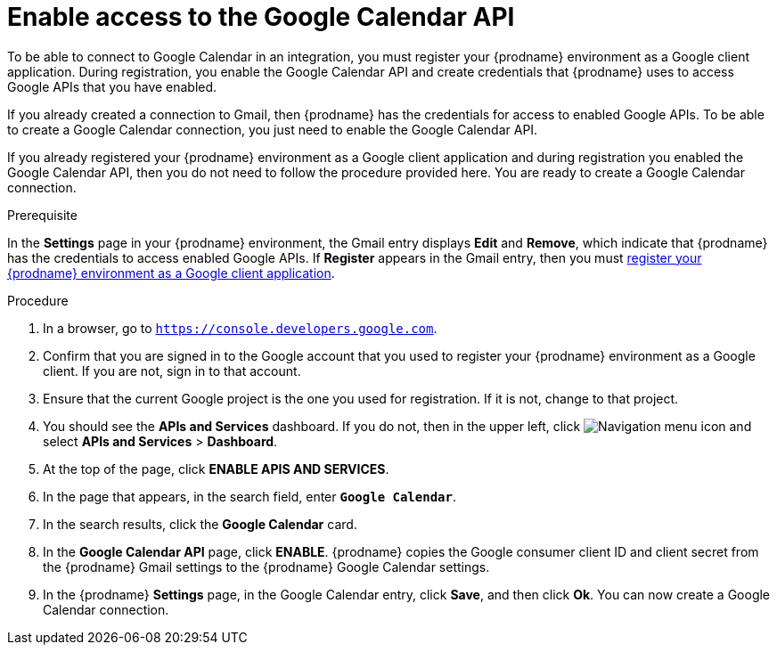 [id='enable-google-calendar-api_{context}']
= Enable access to the Google Calendar API

To be able to connect to Google Calendar in an integration, 
you must register your {prodname} environment as a Google client application. 
During registration, you enable the Google Calendar API and create credentials that
{prodname} uses to access Google APIs that you have enabled.  

If you already created a connection to Gmail, then 
{prodname} has the credentials for access to enabled Google
APIs. To be able to create a Google Calendar connection, you just need to
enable the Google Calendar API. 

If you already registered your {prodname} environment as a Google client 
application and during registration you enabled the Google Calendar API, then you do
not need to follow the procedure provided here. You are ready to
create a Google Calendar connection. 

.Prerequisite
In the *Settings* page in your {prodname} environment, the Gmail
entry displays *Edit* and *Remove*, which
indicate that {prodname} has the credentials to access 
enabled Google APIs. If *Register* appears in the Gmail
entry, then you must 
<<register-with-google-calendar_{context},register your {prodname} environment as a Google client application>>. 

.Procedure

. In a browser, go to `https://console.developers.google.com`.
. Confirm that you are signed in to the Google account that you used
to register your {prodname} environment as a Google client. If you 
are not, sign in to that account.  
. Ensure that the current Google project is the one you used for
registration. If it is not, change to that project. 
. You should see the *APIs and Services* dashboard. If you do not, then
in the upper left, click 
image:images/Hamburger.png[Navigation menu icon] and select
*APIs and Services* > *Dashboard*. 
. At the top of the page, click *ENABLE APIS AND SERVICES*. 
. In the page that appears, in the search field, enter `*Google Calendar*`. 
. In the search results, click the *Google Calendar* card. 
. In the *Google Calendar API* page, click *ENABLE*.
{prodname} copies the Google consumer client ID and client secret
from the {prodname} Gmail settings to the {prodname} Google Calendar settings. 
. In the {prodname} *Settings* page, in the Google Calendar entry, click *Save*,
and then click *Ok*.
You can now create a Google Calendar connection.
